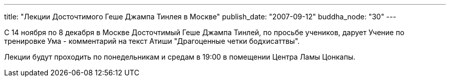 ---
title: "Лекции Досточтимого Геше Джампа Тинлея в Москве"
publish_date: "2007-09-12"
buddha_node: "30"
---

С 14 ноября по 8 декабря в Москве Досточтимый Геше Джампа Тинлей, по просьбе
учеников, дарует Учение по тренировке Ума - комментарий на текст Атиши
"Драгоценные четки бодхисаттвы".

Лекции будут проходить по понедельникам и средам в 19:00 в помещении Центра
Ламы Цонкапы.

